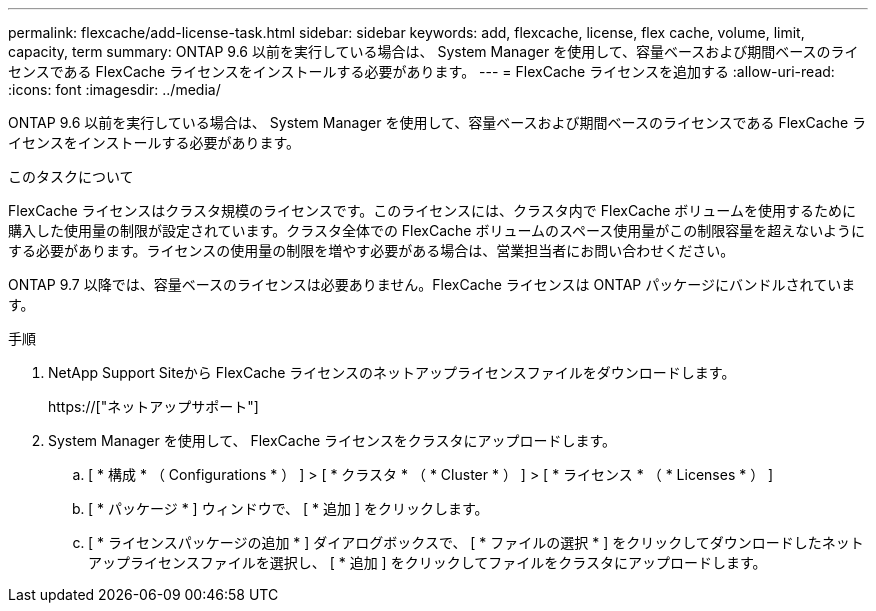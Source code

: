 ---
permalink: flexcache/add-license-task.html 
sidebar: sidebar 
keywords: add, flexcache, license, flex cache, volume, limit, capacity, term 
summary: ONTAP 9.6 以前を実行している場合は、 System Manager を使用して、容量ベースおよび期間ベースのライセンスである FlexCache ライセンスをインストールする必要があります。 
---
= FlexCache ライセンスを追加する
:allow-uri-read: 
:icons: font
:imagesdir: ../media/


[role="lead"]
ONTAP 9.6 以前を実行している場合は、 System Manager を使用して、容量ベースおよび期間ベースのライセンスである FlexCache ライセンスをインストールする必要があります。

.このタスクについて
FlexCache ライセンスはクラスタ規模のライセンスです。このライセンスには、クラスタ内で FlexCache ボリュームを使用するために購入した使用量の制限が設定されています。クラスタ全体での FlexCache ボリュームのスペース使用量がこの制限容量を超えないようにする必要があります。ライセンスの使用量の制限を増やす必要がある場合は、営業担当者にお問い合わせください。

ONTAP 9.7 以降では、容量ベースのライセンスは必要ありません。FlexCache ライセンスは ONTAP パッケージにバンドルされています。

.手順
. NetApp Support Siteから FlexCache ライセンスのネットアップライセンスファイルをダウンロードします。
+
https://["ネットアップサポート"]

. System Manager を使用して、 FlexCache ライセンスをクラスタにアップロードします。
+
.. [ * 構成 * （ Configurations * ） ] > [ * クラスタ * （ * Cluster * ） ] > [ * ライセンス * （ * Licenses * ） ]
.. [ * パッケージ * ] ウィンドウで、 [ * 追加 ] をクリックします。
.. [ * ライセンスパッケージの追加 * ] ダイアログボックスで、 [ * ファイルの選択 * ] をクリックしてダウンロードしたネットアップライセンスファイルを選択し、 [ * 追加 ] をクリックしてファイルをクラスタにアップロードします。



